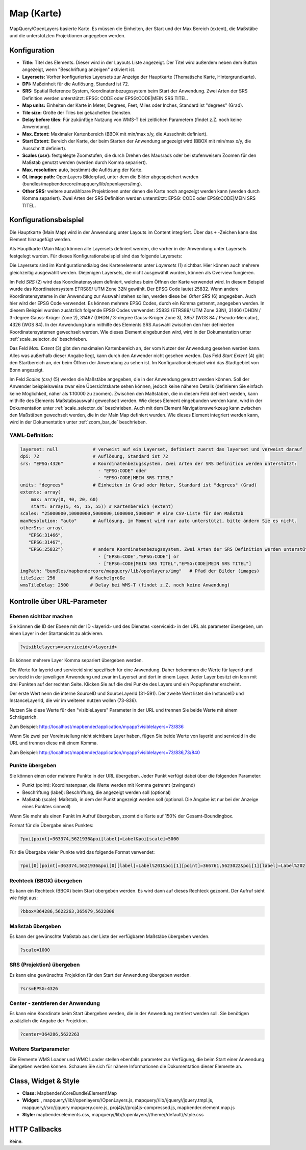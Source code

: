 .. _map_de:

Map (Karte)
***********

MapQuery/OpenLayers basierte Karte.
Es müssen die Einheiten, der Start und der Max Bereich (extent), die Maßstäbe und die unterstützten Projektionen angegeben werden.

.. image:: ../../../figures/de/map.png
     :scale: 80

Konfiguration
=============

.. image:: ../../../figures/de/map_dialog.png
     :scale: 80

* **Title:** Titel des Elements. Dieser wird in der Layouts Liste angezeigt. Der Titel wird außerdem neben dem Button angezeigt, wenn "Beschriftung anzeigen" aktiviert ist.
* **Layersets:** Vorher konfiguriertes Layersets zur Anzeige der Hauptkarte (Thematische Karte, Hintergrundkarte).
* **DPI:** Maßeinheit für die Auflösung, Standard ist 72.
* **SRS:** Spatial Reference System, Koordinatenbezugssystem beim Start der Anwendung. Zwei Arten der SRS Definition werden unterstützt: EPSG: CODE oder EPSG:CODE|MEIN SRS TITEL.
* **Map units:** Einheiten der Karte in Meter, Degrees, Feet, Miles oder Inches, Standard ist "degrees" (Grad).
* **Tile size:** Größe der Tiles bei gekachelten Diensten.
* **Delay before tiles:** Für zukünftige Nutzung von WMS-T bei zeitlichen Parametern (findet z.Z. noch keine Anwendung).
* **Max. Extent:** Maximaler Kartenbereich (BBOX mit min/max x/y, die Ausschnitt definiert).
* **Start Extent:** Bereich der Karte, der beim Starten der Anwendung angezeigt wird (BBOX mit min/max x/y, die Ausschnitt definiert).
* **Scales (csv):** festgelegte Zoomstufen, die durch Drehen des Mausrads oder bei stufenweisem Zoomen für den Maßstab genutzt werden (werden durch Komma separiert).
* **Max. resolution:** auto, bestimmt die Auflösung der Karte.
* **OL image path:** OpenLayers Bilderpfad, unter dem die Bilder abgespeichert werden (bundles/mapbendercore/mapquery/lib/openlayers/img).
* **Other SRS:** weitere auswählbare Projektionen unter denen die Karte noch angezeigt werden kann (werden durch Komma separiert). Zwei Arten der SRS Definition werden unterstützt: EPSG: CODE oder EPSG:CODE|MEIN SRS TITEL.


Konfigurationsbeispiel
======================

Die Hauptkarte (Main Map) wird in der Anwendung unter Layouts im Content integriert. Über das ``+`` -Zeichen kann das Element hinzugefügt werden.

.. image:: ../../../figures/de/add_content.png
     :scale: 80

Als Hauptkarte (Main Map) können alle Layersets definiert werden, die vorher in der Anwendung unter Layersets festgelegt wurden. Für dieses Konfigurationsbeispiel sind das folgende Layersets:

.. image:: ../../../figures/de/map_example_layersets.png
     :scale: 80

Die Layersets sind im Konfigurationsdialog des Kartenelements unter *Layersets* (1) sichtbar. Hier können auch mehrere gleichzeitig ausgewählt werden. Diejenigen Layersets, die nicht ausgewählt wurden, können als Overview fungieren.

.. image:: ../../../figures/de/map_example_dialog.png
     :scale: 80

Im Feld *SRS* (2) wird das Koordinatensystem definiert, welches beim Öffnen der Karte verwendet wird. In diesem Beispiel wurde das Koordinatensystem ETRS89/ UTM Zone 32N gewählt. Der EPSG Code lautet 25832. Wenn andere Koordinatensysteme in der Anwendung zur Auswahl stehen sollen, werden diese bei *Other SRS* (6) angegeben. Auch hier wird der EPSG Code verwendet. Es können mehrere EPSG Codes, durch ein Komma getrennt, angegeben werden. In diesem Beispiel wurden zusätzlich folgende EPSG Codes verwendet: 25833 (ETRS89/ UTM Zone 33N), 31466 (DHDN / 3-degree Gauss-Krüger Zone 2), 31467 (DHDN / 3-degree Gauss-Krüger Zone 3), 3857 (WGS 84 / Pseudo-Mercator), 4326 (WGS 84). In der Anwendung kann mithilfe des Elements SRS Auswahl zwischen den hier definierten Koordinatensystemen gewechselt werden. Wie dieses Element eingebunden wird, wird in der Dokumentation unter :ref:`scale_selector_de` beschrieben.

Das Feld *Max. Extent* (3) gibt den maximalen Kartenbereich an, der vom Nutzer der Anwendung gesehen werden kann. Alles was außerhalb dieser Angabe liegt, kann durch den Anwender nicht gesehen werden. Das Feld *Start Extent* (4) gibt den Startbereich an, der beim Öffnen der Anwendung zu sehen ist. Im Konfigurationsbeispiel wird das Stadtgebiet von Bonn angezeigt.

Im Feld *Scales (csv)* (5) werden die Maßstäbe angegeben, die in der Anwendung genutzt werden können. Soll der Anwender beispielsweise zwar eine Übersichtskarte sehen können, jedoch keine näheren Details (definieren Sie einfach keine Möglichkeit, näher als 1:10000 zu zoomen). Zwischen den Maßstäben, die in diesem Feld definiert werden, kann mithilfe des Elements Maßstabsauswahl gewechselt werden. Wie dieses Element eingebunden werden kann, wird in der Dokumentation unter :ref:`scale_selector_de` beschrieben. Auch mit dem Element Navigationswerkzeug kann zwischen den Maßstäben gewechselt werden, die in der Main Map definiert wurden. Wie dieses Element integriert werden kann, wird in der Dokumentation unter :ref:`zoom_bar_de` beschrieben.

YAML-Definition:
----------------

.. code-block:: yaml

   layerset: null             # verweist auf ein Layerset, definiert zuerst das layerset und verweist darauf
   dpi: 72                    # Auflösung, Standard ist 72
   srs: "EPSG:4326"           # Koordinatenbezugssystem. Zwei Arten der SRS Definition werden unterstützt:
                                - "EPSG:CODE" oder
                                - "EPSG:CODE|MEIN SRS TITEL"
   units: "degrees"           # Einheiten in Grad oder Meter, Standard ist "degrees" (Grad)
   extents: array(
       max: array(0, 40, 20, 60) 
       start: array(5, 45, 15, 55)) # Kartenbereich (extent)
   scales: "25000000,10000000,5000000,1000000,500000" # eine CSV-Liste für den Maßstab
   maxResolution: "auto"      # Auflösung, im Moment wird nur auto unterstützt, bitte ändern Sie es nicht.
   otherSrs: array(
      "EPSG:31466",
      "EPSG:31467",
      "EPSG:25832")           # andere Koordinatenbezugssystem. Zwei Arten der SRS Definition werden unterstützt:
                                - ["EPSG:CODE","EPSG:CODE"] or
                                - ["EPSG:CODE|MEIN SRS TITEL","EPSG:CODE|MEIN SRS TITEL"]
   imgPath: "bundles/mapbendercore/mapquery/lib/openlayers/img"   # Pfad der Bilder (images)
   tileSize: 256             # Kachelgröße
   wmsTileDelay: 2500        # Delay bei WMS-T (findet z.Z. noch keine Anwendung)



Kontrolle über URL-Parameter
============================

Ebenen sichtbar machen
----------------------

Sie können die ID der Ebene mit der ID <layerid> und des Dienstes <serviceid> in der URL als parameter übergeben, um einen Layer in der Startansicht zu aktivieren.

.. code-block:: php

  ?visiblelayers=<serviceid>/<layerid>


Es können mehrere Layer Komma separiert übergeben werden.

Die Werte für layerid und serviceid sind spezifisch für eine
Anwendung. Daher bekommen die Werte für layerid und serviceid in der
jeweiligen Anwendung und zwar im Layerset und dort in einem Layer. Jeder
Layer besitzt ein Icon mit drei Punkten auf der rechten Seite. Klicken Sie
auf die drei Punkte des Layers und ein Popupfenster erscheint.

.. image:: ../../../figures/wms_instance_layer_id.png
     :scale: 80

Der erste Wert nenn die interne SourceID und SourceLayerId (31-591). Der
zweite Wert listet die InstanceID und InstanceLayerId, die wir im weiteren
nutzen wollen (73-836).

Nutzen Sie diese Werte für den "visibleLayers" Parameter in der URL und
trennen Sie beide Werte mit einem Schrägstrich.

Zum Beispiel: http://localhost/mapbender/application/myapp?visiblelayers=73/836

Wenn Sie zwei per Voreinstellung nicht sichtbare Layer haben, fügen Sie
beide Werte von layerid und serviceid in die URL und trennen diese mit einem Komma.

Zum Beispiel: http://localhost/mapbender/application/myapp?visiblelayers=73/836,73/840



Punkte übergeben
----------------

Sie können einen oder mehrere Punkte in der URL übergeben. Jeder Punkt verfügt dabei über die folgenden Parameter:

- Punkt (point): Koordinatenpaar, die Werte werden mit Komma getrennt (zwingend)
- Beschriftung (label): Beschriftung, die angezeigt werden soll (optional)
- Maßstab (scale): Maßstab, in dem der Punkt angezeigt werden soll (optional. Die Angabe ist nur bei der Anzeige eines Punktes sinnvoll)

Wenn Sie mehr als einen Punkt im Aufruf übergeben, zoomt die Karte auf 150% der Gesamt-Boundingbox.

Format für die Übergabe eines Punktes:

.. code-block:: php

   ?poi[point]=363374,5621936&poi[label]=Label&poi[scale]=5000


Für die Übergabe vieler Punkte wird das folgende Format verwendet:

.. code-block:: php

   ?poi[0][point]=363374,5621936&poi[0][label]=Label%201&poi[1][point]=366761,5623022&poi[1][label]=Label%202


Rechteck (BBOX) übergeben
-------------------------

Es kann ein Rechteck (BBOX) beim Start übergeben werden. Es wird dann auf dieses Rechteck gezoomt. Der Aufruf sieht wie folgt aus:

.. code-block:: php

   ?bbox=364286,5622263,365979,5622806


Maßstab übergeben
-----------------

Es kann der gewünschte Maßstab aus der Liste der verfügbaren Maßstäbe übergeben werden.

.. code-block:: php

   ?scale=1000



SRS (Projektion) übergeben
--------------------------

Es kann eine gewünschte Projektion für den Start der Anwendung übergeben werden.

.. code-block:: php

   ?srs=EPSG:4326



Center - zentrieren der Anwendung
---------------------------------

Es kann eine Koordinate beim Start übergeben werden, die in der Anwendung zentriert werden soll. Sie benötigen zusätzlich die Angabe der Projektion.

.. code-block:: php

   ?center=364286,5622263


Weitere Startparameter
----------------------

Die Elemente WMS Loader und WMC Loader stellen ebenfalls parameter zur Verfügung, die beim Start einer Anwendung übergeben werden können. Schauen Sie sich für nähere Informationen die Dokumentation dieser Elemente an.



Class, Widget & Style
=====================

* **Class:** Mapbender\\CoreBundle\\Element\\Map
* **Widget:** , mapquery//lib//openlayers//OpenLayers.js, mapquery//lib//jquery//jquery.tmpl.js, mapquery//src//jquery.mapquery.core.js, proj4js//proj4js-compressed.js, mapbender.element.map.js
* **Style:** mapbender.elements.css, mapquery//lib//openlayers//theme//default//style.css

HTTP Callbacks
==============

Keine.
